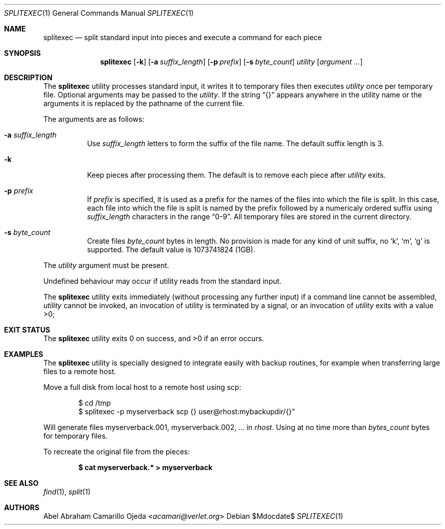 .\"	$OpenBSD: mdoc.template,v 1.15 2014/03/31 00:09:54 dlg Exp $
.\"
.\" Copyright (c) 2020 Abel Camarillo <acamari@verlet.org>
.\" Copyright (c) 1990, 1991, 1993, 1994
.\"	The Regents of the University of California.  All rights reserved.
.\"
.\" Redistribution and use in source and binary forms, with or without
.\" modification, are permitted provided that the following conditions
.\" are met:
.\" 1. Redistributions of source code must retain the above copyright
.\"    notice, this list of conditions and the following disclaimer.
.\" 2. Redistributions in binary form must reproduce the above copyright
.\"    notice, this list of conditions and the following disclaimer in the
.\"    documentation and/or other materials provided with the distribution.
.\" 3. Neither the name of the University nor the names of its contributors
.\"    may be used to endorse or promote products derived from this software
.\"    without specific prior written permission.
.\"
.\" THIS SOFTWARE IS PROVIDED BY THE REGENTS AND CONTRIBUTORS ``AS IS'' AND
.\" ANY EXPRESS OR IMPLIED WARRANTIES, INCLUDING, BUT NOT LIMITED TO, THE
.\" IMPLIED WARRANTIES OF MERCHANTABILITY AND FITNESS FOR A PARTICULAR PURPOSE
.\" ARE DISCLAIMED.  IN NO EVENT SHALL THE REGENTS OR CONTRIBUTORS BE LIABLE
.\" FOR ANY DIRECT, INDIRECT, INCIDENTAL, SPECIAL, EXEMPLARY, OR CONSEQUENTIAL
.\" DAMAGES (INCLUDING, BUT NOT LIMITED TO, PROCUREMENT OF SUBSTITUTE GOODS
.\" OR SERVICES; LOSS OF USE, DATA, OR PROFITS; OR BUSINESS INTERRUPTION)
.\" HOWEVER CAUSED AND ON ANY THEORY OF LIABILITY, WHETHER IN CONTRACT, STRICT
.\" LIABILITY, OR TORT (INCLUDING NEGLIGENCE OR OTHERWISE) ARISING IN ANY WAY
.\" OUT OF THE USE OF THIS SOFTWARE, EVEN IF ADVISED OF THE POSSIBILITY OF
.\" SUCH DAMAGE.
.Dd $Mdocdate$
.Dt SPLITEXEC 1
.Os
.Sh NAME
.Nm splitexec
.Nd split standard input into pieces and execute a command for each piece
.Sh SYNOPSIS
.Nm
.Op Fl k
.Op Fl a Ar suffix_length
.Op Fl p Ar prefix
.Op Fl s Ar byte_count
.Ar utility Op Ar argument ...
.Sh DESCRIPTION
The
.Nm
utility processes standard input, it writes it to temporary files then
executes
.Ar utility
once per temporary file.
Optional arguments may be passed to the
.Ar utility .
If the string
.Dq {}
appears anywhere in the utility name or the arguments it is replaced
by the pathname of the current file.

The arguments are as follows:
.Bl -tag -width Ds
.It Fl a Ar suffix_length
Use
.Ar suffix_length
letters to form the suffix of the file name. The default suffix length is 3.
.It Fl k
Keep pieces after processing them.
The default is to remove each piece after
.Ar utility
exits.
.It Fl p Ar prefix
If
.Ar prefix
is specified, it is used as a prefix for the names of the files
into which the file is split. In this case, each file into which the file
is split is named by the prefix followed by a numericaly ordered suffix
using
.Ar suffix_length
characters in the range
.Dq 0-9 .
All temporary files are stored in the current directory.
.It Fl s Ar byte_count
Create files
.Ar byte_count
bytes in length.
No provision is made for any kind of unit
suffix, no
.Sq k ,
.Sq m ,
.Sq g
is supported.
The default value is 1073741824 (1GB).
.El

The
.Ar utility
argument must be present.

Undefined behaviour may occur if utility reads from the standard input.

The
.Nm
utility exits immediately (without processing any further input) if a command
line
cannot be assembled,
.Ar utility
cannot be invoked,
an invocation of utility is terminated by a signal, or
an invocation of
.Ar utility
exits with a value >0;
.\" .Sh ENVIRONMENT
.Sh EXIT STATUS
.Ex -std
.Sh EXAMPLES
The
.Nm
utility is specially designed to integrate easily with backup routines,
for example when transferring large files to a remote host.

Move a full disk from local host to a remote host using scp:
.Pp
.Bd -literal -offset Ds
$ cd /tmp
$ splitexec -p myserverback scp {} user@rhost:mybackupdir/{}"
.Ed
.Pp
Will generate files myserverback.001, myserverback.002, ... in
.Ar rhost .
Using at no time more than
.Ar bytes_count
bytes for temporary files.

To recreate the original file from the pieces:

.Dl "$ cat myserverback.* > myserverback"
.Sh SEE ALSO
.Xr find 1 ,
.Xr split 1
.Sh AUTHORS
.An Abel Abraham Camarillo Ojeda Aq Mt acamari@verlet.org
.\" .Sh CAVEATS
.\" .Sh BUGS

